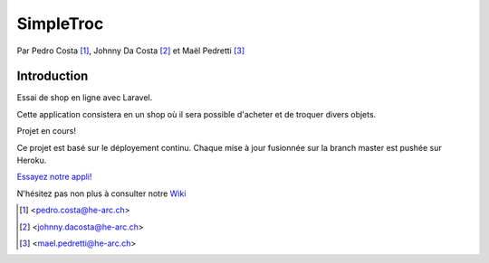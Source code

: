 SimpleTroc
==========

.. image:: https://styleci.io/repos/105137485/shield?branch=master
    :target: https://styleci.io/repos/105137485
    :alt: Style Ci Build Status
    
.. image:: https://travis-ci.org/HE-Arc/SimpleTroc.svg?branch=master
    :target: https://travis-ci.org/HE-Arc/SimpleTroc
    :alt: Style Ci Build Status

Par Pedro Costa [#pc]_, Johnny Da Costa [#jdc]_ et Maël Pedretti [#mp]_


Introduction
------------

Essai de shop en ligne avec Laravel.

Cette application consistera en un shop où il sera possible d'acheter et de troquer divers objets.

Projet en cours!

Ce projet est basé sur le déployement continu. Chaque mise à jour fusionnée sur la branch master est pushée sur Heroku.

`Essayez notre appli!
<https://simpletroc.herokuapp.com/>`_

N'hésitez pas non plus à consulter notre Wiki_

.. [#pc] <pedro.costa@he-arc.ch>
.. [#jdc] <johnny.dacosta@he-arc.ch>
.. [#mp] <mael.pedretti@he-arc.ch>

.. Bibliographie

.. _Wiki: https://github.com/73VW/SimpleTroc/wiki

